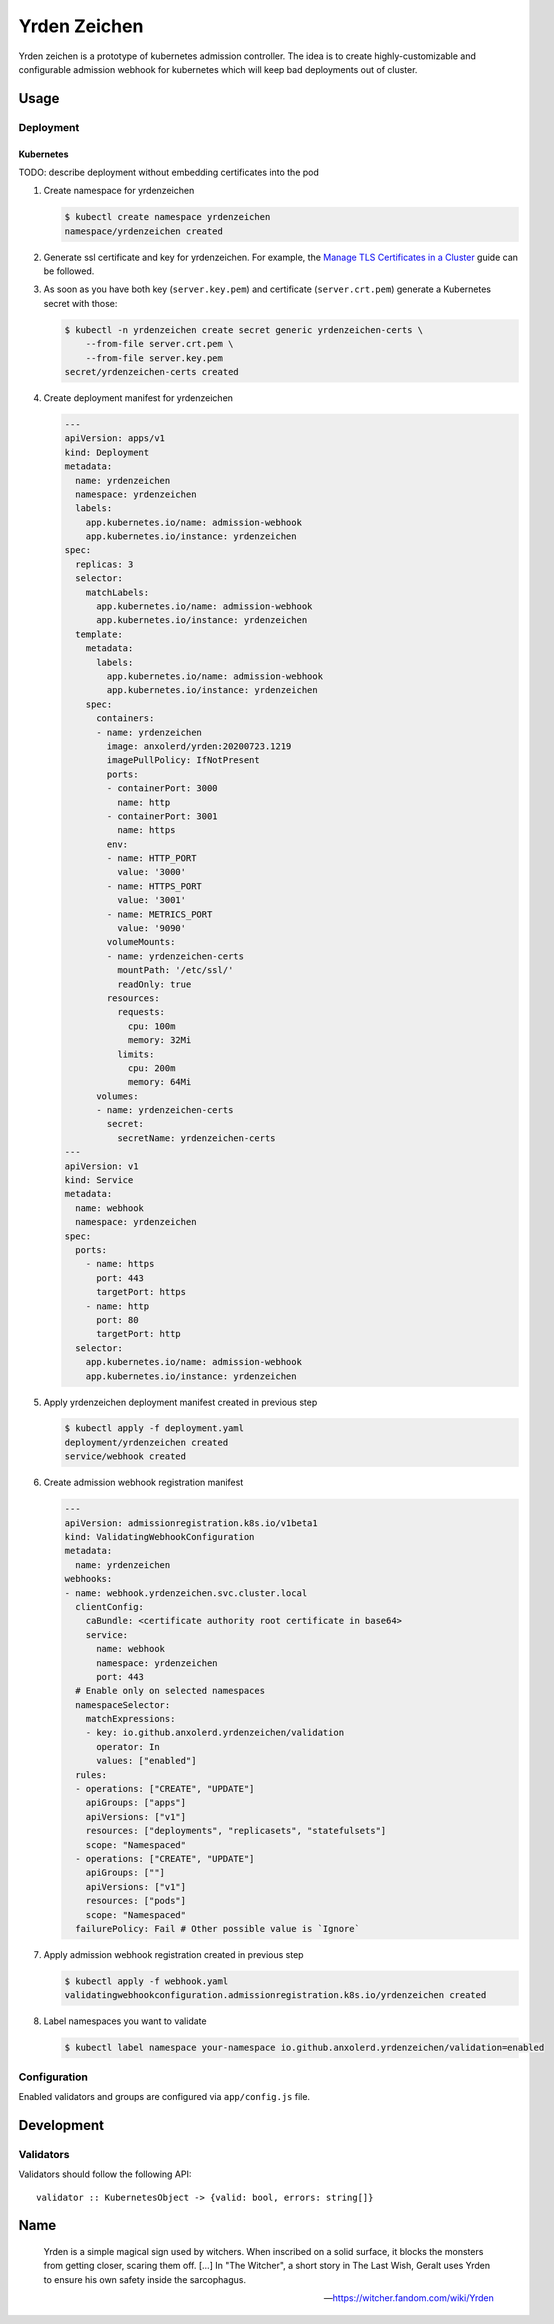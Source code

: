 =============
Yrden Zeichen
=============

Yrden zeichen is a prototype of kubernetes admission controller. The idea is to
create highly-customizable and configurable admission webhook for kubernetes
which will keep bad deployments out of cluster.

Usage
=====

Deployment
----------

Kubernetes
~~~~~~~~~~

TODO: describe deployment without embedding certificates into the pod

1. Create namespace for yrdenzeichen

   .. code:: console

      $ kubectl create namespace yrdenzeichen
      namespace/yrdenzeichen created

2. Generate ssl certificate and key for yrdenzeichen. For example, the `Manage
   TLS Certificates in a Cluster
   <https://kubernetes.io/docs/tasks/tls/managing-tls-in-a-cluster/>`_ guide
   can be followed.

3. As soon as you have both key (``server.key.pem``) and certificate
   (``server.crt.pem``) generate a Kubernetes secret with those:

   .. code:: console

    $ kubectl -n yrdenzeichen create secret generic yrdenzeichen-certs \
        --from-file server.crt.pem \
        --from-file server.key.pem
    secret/yrdenzeichen-certs created

4. Create deployment manifest for yrdenzeichen

   .. code:: yaml

      ---
      apiVersion: apps/v1
      kind: Deployment
      metadata:
        name: yrdenzeichen
        namespace: yrdenzeichen
        labels:
          app.kubernetes.io/name: admission-webhook
          app.kubernetes.io/instance: yrdenzeichen
      spec:
        replicas: 3
        selector:
          matchLabels:
            app.kubernetes.io/name: admission-webhook
            app.kubernetes.io/instance: yrdenzeichen
        template:
          metadata:
            labels:
              app.kubernetes.io/name: admission-webhook
              app.kubernetes.io/instance: yrdenzeichen
          spec:
            containers:
            - name: yrdenzeichen
              image: anxolerd/yrden:20200723.1219
              imagePullPolicy: IfNotPresent
              ports:
              - containerPort: 3000
                name: http
              - containerPort: 3001
                name: https
              env:
              - name: HTTP_PORT
                value: '3000'
              - name: HTTPS_PORT
                value: '3001'
              - name: METRICS_PORT
                value: '9090'
              volumeMounts:
              - name: yrdenzeichen-certs
                mountPath: '/etc/ssl/'
                readOnly: true
              resources:
                requests:
                  cpu: 100m
                  memory: 32Mi
                limits:
                  cpu: 200m
                  memory: 64Mi
            volumes:
            - name: yrdenzeichen-certs
              secret:
                secretName: yrdenzeichen-certs
      ---
      apiVersion: v1
      kind: Service
      metadata:
        name: webhook
        namespace: yrdenzeichen
      spec:
        ports:
          - name: https
            port: 443
            targetPort: https
          - name: http
            port: 80
            targetPort: http
        selector:
          app.kubernetes.io/name: admission-webhook
          app.kubernetes.io/instance: yrdenzeichen

5. Apply yrdenzeichen deployment manifest created in previous step

   .. code:: console

      $ kubectl apply -f deployment.yaml
      deployment/yrdenzeichen created
      service/webhook created

6. Create admission webhook registration manifest

   .. code:: yaml

      ---
      apiVersion: admissionregistration.k8s.io/v1beta1
      kind: ValidatingWebhookConfiguration
      metadata:
        name: yrdenzeichen
      webhooks:
      - name: webhook.yrdenzeichen.svc.cluster.local
        clientConfig:
          caBundle: <certificate authority root certificate in base64>
          service:
            name: webhook
            namespace: yrdenzeichen
            port: 443
        # Enable only on selected namespaces
        namespaceSelector:
          matchExpressions:
          - key: io.github.anxolerd.yrdenzeichen/validation
            operator: In
            values: ["enabled"]
        rules:
        - operations: ["CREATE", "UPDATE"]
          apiGroups: ["apps"]
          apiVersions: ["v1"]
          resources: ["deployments", "replicasets", "statefulsets"]
          scope: "Namespaced"
        - operations: ["CREATE", "UPDATE"]
          apiGroups: [""]
          apiVersions: ["v1"]
          resources: ["pods"]
          scope: "Namespaced"
        failurePolicy: Fail # Other possible value is `Ignore`

7. Apply admission webhook registration created in previous step

   .. code:: console

      $ kubectl apply -f webhook.yaml
      validatingwebhookconfiguration.admissionregistration.k8s.io/yrdenzeichen created

8. Label namespaces you want to validate

   .. code:: console

      $ kubectl label namespace your-namespace io.github.anxolerd.yrdenzeichen/validation=enabled

Configuration
-------------

Enabled validators and groups are configured via ``app/config.js`` file.

Development
===========

Validators
----------

Validators should follow the following API::

    validator :: KubernetesObject -> {valid: bool, errors: string[]}


Name
====

    Yrden is a simple magical sign used by witchers. When inscribed on a solid
    surface, it blocks the monsters from getting closer, scaring them off.
    [...]
    In "The Witcher", a short story in The Last Wish, Geralt uses Yrden to
    ensure his own safety inside the sarcophagus.

    -- https://witcher.fandom.com/wiki/Yrden
